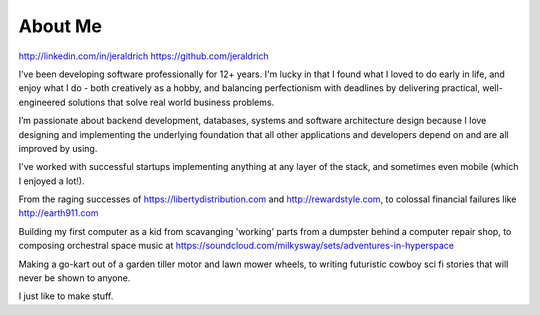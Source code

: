About Me
======

http://linkedin.com/in/jeraldrich
https://github.com/jeraldrich


I’ve been developing software professionally for 12+ years. I'm lucky in that I found what I loved to do early in life, and enjoy what I do - both creatively as a hobby, and balancing perfectionism with deadlines by delivering practical, well-engineered solutions that solve real world business problems.

I’m passionate about backend development, databases, systems and software architecture design because I love designing and implementing the underlying foundation that all other applications and developers depend on and are all improved by using.

I've worked with successful startups implementing anything at any layer of the stack, and sometimes even mobile (which I enjoyed a lot!).

From the raging successes of https://libertydistribution.com and http://rewardstyle.com, to colossal financial failures like http://earth911.com

Building my first computer as a kid from scavanging 'working' parts from a dumpster behind a computer repair shop, to composing orchestral space music at https://soundcloud.com/milkysway/sets/adventures-in-hyperspace

Making a go-kart out of a garden tiller motor and lawn mower wheels, to writing futuristic cowboy sci fi stories that will never be shown to anyone.

I just like to make stuff.
